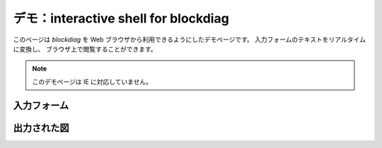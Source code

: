 .. _interactive shell for blockdiag:

======================================
デモ：interactive shell for blockdiag
======================================

このページは `blockdiag` を Web ブラウザから利用できるようにしたデモページです。
入力フォームのテキストをリアルタイムに変換し、
ブラウザ上で閲覧することができます。

.. note::

   このデモページは IE に対応していません。

入力フォーム
============

.. raw:: html

   <textarea id="diagram" cols="75" rows="10" style="font-size: 14pt; font-family: monospace;">{
      A -> B -> C;
           B -> D;
   }</textarea><br />


出力された図
============

.. raw:: html

   <div id="diagram_image"></div>
